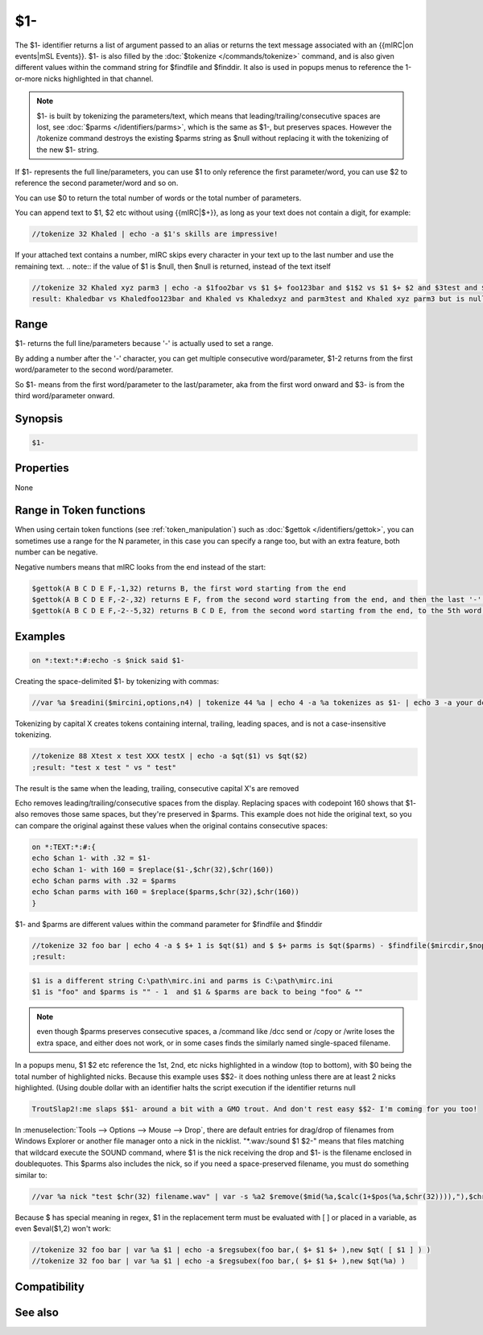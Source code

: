 $1-
===

The $1- identifier returns a list of argument passed to an alias or returns the text message associated with an {{mIRC|on events|mSL Events}}. $1- is also filled by the :doc:`$tokenize </commands/tokenize>` command, and is also given different values within the command string for $findfile and $finddir. It also is used in popups menus to reference the 1-or-more nicks highlighted in that channel.

.. note:: $1- is built by tokenizing the parameters/text, which means that leading/trailing/consecutive spaces are lost, see :doc:`$parms </identifiers/parms>`, which is the same as $1-, but preserves spaces. However the /tokenize command destroys the existing $parms string as $null without replacing it with the tokenizing of the new $1- string.

If $1- represents the full line/parameters, you can use $1 to only reference the first parameter/word, you can use $2 to reference the second parameter/word and so on.

You can use $0 to return the total number of words or the total number of parameters.

You can append text to $1, $2 etc without using {{mIRC|$+}}, as long as your text does not contain a digit, for example:

.. code:: text

    //tokenize 32 Khaled | echo -a $1's skills are impressive!
    
If your attached text contains a number, mIRC skips every character in your text up to the last number and use the remaining text.
.. note:: if the value of $1 is $null, then $null is returned, instead of the text itself

.. code:: text

    //tokenize 32 Khaled xyz parm3 | echo -a $1foo2bar vs $1 $+ foo123bar and $1$2 vs $1 $+ $2 and $3test and $1-x2 but $5test is null
    result: Khaledbar vs Khaledfoo123bar and Khaled vs Khaledxyz and parm3test and Khaled xyz parm3 but is null

Range
-----

$1- returns the full line/parameters because '-' is actually used to set a range.

By adding a number after the '-' character, you can get multiple consecutive word/parameter, $1-2 returns from the first word/parameter to the second word/parameter.

So $1- means from the first word/parameter to the last/parameter, aka from the first word onward and $3- is from the third word/parameter onward.

Synopsis
--------

.. code:: text

    $1-

Properties
----------

None

Range in Token functions
------------------------

When using certain token functions (see :ref:`token_manipulation`) such as :doc:`$gettok </identifiers/gettok>`, you can sometimes use a range for the N parameter, in this case you can specify a range too, but with an extra feature, both number can be negative.

Negative numbers means that mIRC looks from the end instead of the start:

.. code:: text

     $gettok(A B C D E F,-1,32) returns B, the first word starting from the end
     $gettok(A B C D E F,-2-,32) returns E F, from the second word starting from the end, and then the last '-' means 'onward' as usual
     $gettok(A B C D E F,-2--5,32) returns B C D E, from the second word starting from the end, to the 5th word, starting from the end

Examples
--------

.. code:: text

    on *:text:*:#:echo -s $nick said $1-

Creating the space-delimited $1- by tokenizing with commas:

.. code:: text

    //var %a $readini($mircini,options,n4) | tokenize 44 %a | echo 4 -a %a tokenizes as $1- | echo 3 -a your dcc send port range is $13 through $26

Tokenizing by capital X creates tokens containing internal, trailing, leading spaces, and is not a case-insensitive tokenizing.

.. code:: text

    //tokenize 88 Xtest x test XXX testX | echo -a $qt($1) vs $qt($2)
    ;result: "test x test " vs " test"
    
The result is the same when the leading, trailing, consecutive capital X's are removed

Echo removes leading/trailing/consecutive spaces from the display. Replacing spaces with codepoint 160 shows that $1- also removes those same spaces, but they're preserved in $parms. This example does not hide the original text, so you can compare the original against these values when the original contains consecutive spaces:

.. code:: text

    on *:TEXT:*:#:{
    echo $chan 1- with .32 = $1-
    echo $chan 1- with 160 = $replace($1-,$chr(32),$chr(160))
    echo $chan parms with .32 = $parms
    echo $chan parms with 160 = $replace($parms,$chr(32),$chr(160))
    }

$1- and $parms are different values within the command parameter for $findfile and $finddir

.. code:: text
    
    //tokenize 32 foo bar | echo 4 -a $ $+ 1 is $qt($1) and $ $+ parms is $qt($parms) - $findfile($mircdir,$nopath($mircini),0,1,echo 3 -a $ $+ 1 is a different string $1 and parms is $parms ) $chr(22) and $ $+ 1 & $ $+ parms are back to being $qt($1) & $qt($parms)
    ;result:

.. code:: text
    
    $1 is a different string C:\path\mirc.ini and parms is C:\path\mirc.ini
    $1 is "foo" and $parms is "" - 1  and $1 & $parms are back to being "foo" & "" 

.. note:: even though $parms preserves consecutive spaces, a /command like /dcc send or /copy or /write loses the extra space, and either does not work, or in some cases finds the similarly named single-spaced filename.

In a popups menu, $1 $2 etc reference the 1st, 2nd, etc nicks highlighted in a window (top to bottom), with $0 being the total number of highlighted nicks. Because this example uses $$2- it does nothing unless there are at least 2 nicks highlighted. (Using double dollar with an identifier halts the script execution if the identifier returns null

.. code:: text
    
    TroutSlap2!:me slaps $$1- around a bit with a GMO trout. And don't rest easy $$2- I'm coming for you too!

In :menuselection:`Tools --> Options --> Mouse --> Drop`, there are default entries for drag/drop of filenames from Windows Explorer or another file manager onto a nick in the nicklist. "\*.wav:/sound $1 $2-" means that files matching that wildcard execute the SOUND command, where $1 is the nick receiving the drop and $1- is the filename enclosed in doublequotes. This $parms also includes the nick, so if you need a space-preserved filename, you must do something similar to:

.. code:: text
    
    //var %a nick "test $chr(32) filename.wav" | var -s %a2 $remove($mid(%a,$calc(1+$pos(%a,$chr(32)))),"),$chr(32),$chr(160)

Because $ has special meaning in regex, $1 in the replacement term must be evaluated with [ ] or placed in a variable, as even $eval($1,2) won't work:

.. code:: text

    //tokenize 32 foo bar | var %a $1 | echo -a $regsubex(foo bar,( $+ $1 $+ ),new $qt( [ $1 ] ) )
    //tokenize 32 foo bar | var %a $1 | echo -a $regsubex(foo bar,( $+ $1 $+ ),new $qt(%a) )

Compatibility
-------------

.. compatibility:: 2.1a

See also
--------